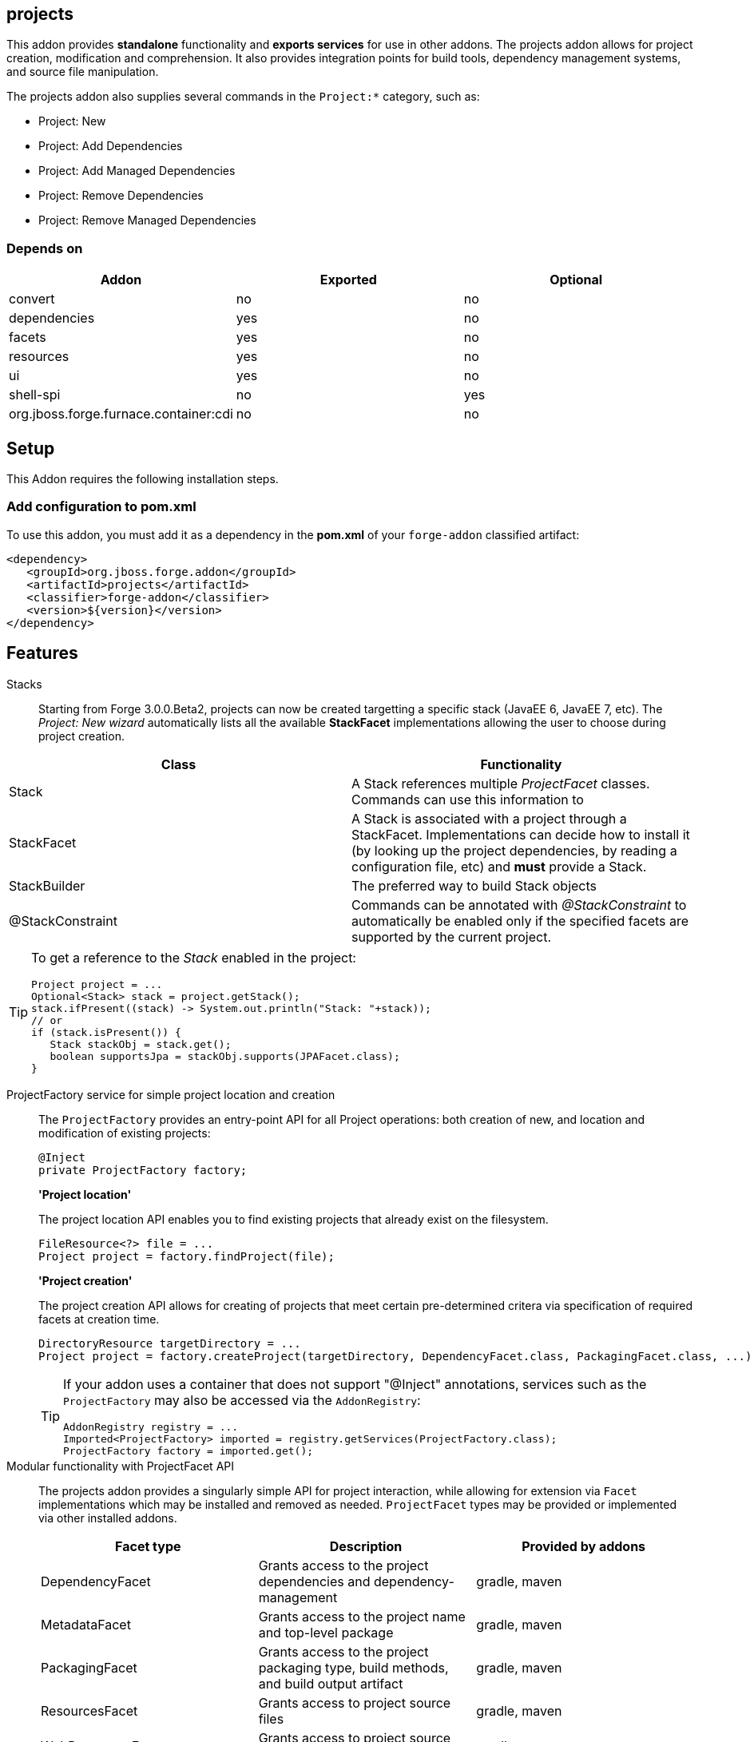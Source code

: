 == projects
:idprefix: id_ 

This addon provides *standalone* functionality and *exports services* for use in other addons. The projects addon allows for project creation, modification and comprehension. It also provides integration points for build tools, dependency management systems, and source file manipulation.

The projects addon also supplies several commands in the `Project:*` category, such as:

* Project: New
* Project: Add Dependencies
* Project: Add Managed Dependencies
* Project: Remove Dependencies
* Project: Remove Managed Dependencies

=== Depends on

[options="header"]
|===
|Addon |Exported |Optional

|convert
|no
|no

|dependencies
|yes
|no

|facets
|yes
|no

|resources
|yes
|no

|ui
|yes
|no

|shell-spi
|no
|yes

|org.jboss.forge.furnace.container:cdi
|no
|no

|===

== Setup

This Addon requires the following installation steps.

=== Add configuration to pom.xml 

To use this addon, you must add it as a dependency in the *pom.xml* of your `forge-addon` classified artifact:

[source,xml] 
----
<dependency>
   <groupId>org.jboss.forge.addon</groupId>
   <artifactId>projects</artifactId>
   <classifier>forge-addon</classifier>
   <version>${version}</version>
</dependency>
----      
== Features

Stacks:: Starting from Forge 3.0.0.Beta2, projects can now be created targetting a specific stack (JavaEE 6, JavaEE 7, etc). The _Project: New wizard_ automatically lists all the available *StackFacet* implementations allowing the user to choose during project creation.

[options="header"]
|===
|Class |Functionality

|Stack
|A Stack references multiple _ProjectFacet_ classes. Commands can use this information to 

|StackFacet
|A Stack is associated with a project through a StackFacet. Implementations can decide how to install it (by looking up the project dependencies, by reading a configuration file, etc) and *must* provide a Stack.

|StackBuilder
|The preferred way to build Stack objects

|@StackConstraint
|Commands can be annotated with _@StackConstraint_ to automatically be enabled only if the specified facets are supported by the current project.

|===

[TIP] 
====
To get a reference to the _Stack_ enabled in the project:

[source,java]
----
Project project = ...
Optional<Stack> stack = project.getStack();
stack.ifPresent((stack) -> System.out.println("Stack: "+stack));
// or
if (stack.isPresent()) {
   Stack stackObj = stack.get();
   boolean supportsJpa = stackObj.supports(JPAFacet.class);
}
----
====

ProjectFactory service for simple project location and creation::
 The `ProjectFactory` provides an entry-point API for all Project operations: both creation of new, and location and modification of existing projects:
+
[source,java]
----
@Inject
private ProjectFactory factory;
----
+
*'Project location'*
+
The project location API enables you to find existing projects that already exist on the filesystem.
+
[source,java]
----
FileResource<?> file = ...
Project project = factory.findProject(file);
---- 
+
*'Project creation'*
+
The project creation API allows for creating of projects that meet certain pre-determined critera via specification of required facets at creation time.
+
[source,java]
----
DirectoryResource targetDirectory = ...
Project project = factory.createProject(targetDirectory, DependencyFacet.class, PackagingFacet.class, ...);
---- 
+
[TIP] 
====
If your addon uses a container that does not support "@Inject" annotations, services such as the `ProjectFactory` may also be 
accessed via the `AddonRegistry`:

----
AddonRegistry registry = ...
Imported<ProjectFactory> imported = registry.getServices(ProjectFactory.class);
ProjectFactory factory = imported.get();
----
==== 


Modular functionality with ProjectFacet API::
The projects addon provides a singularly simple API for project interaction, while allowing for extension via `Facet` implementations which may be installed and removed as needed. `ProjectFacet` types may be provided or implemented via other installed addons.
+
[options="header"]
|===
|Facet type |Description |Provided by addons

|DependencyFacet |Grants access to the project dependencies and dependency-management|gradle, maven
|MetadataFacet |Grants access to the project name and top-level package |gradle, maven
|PackagingFacet |Grants access to the project packaging type, build methods, and build output artifact |gradle, maven
|ResourcesFacet |Grants access to project source files|gradle, maven
|WebResourcesFacet |Grants access to project source files|gradle, maven

|===

Create a custom ProjectFacet type::
Additional custom `ProjectFacet` types may be implemented by your addon simply by implementing the `ProjectFacet` interface.
+
[source,java]
----
public class ProjectFacetA extends AbstractFacet<Project> implements ProjectFacet {

   @Override
   public boolean install() {
      return true;
   }

   @Override
   public boolean isInstalled() {
      return true;
   }
}
----

Simple facet prerequisite management::
Since `Facet` implementations are designed for re-use, the projects addon API provides the `@FacetConstraint` annotation, for quickly defining dependencies between facet implementations. The default constraint type is `REQUIRED`.
+
[source,java]
----
public class ProjectFacetA extends AbstractFacet<Project> implements ProjectFacet {
   ...
}

@FacetConstraint({ProjectFacetA.class})
public class ProjectFacetB extends AbstractFacet<Project> implements ProjectFacet {
   ...
}

@FacetConstraints({
   @FacetConstraint({ProjectFacetA.class}),
   @FacetConstraint(value={ProjectFacetX.class}, type=OPTIONAL)
})
public class ProjectFacetB extends AbstractFacet<Project> implements ProjectFacet {
   ...
}
----
+
This type of dependency specification is equivalent to the following (more verbose) manual configuration in most cases, but also ensures proper Facet registration and installation ordering, which the code below does not:
+
[source,java]
----
public class ProjectFacetB extends AbstractFacet<Project> implements ProjectFacet {

   @Inject private FacetFactory factory;

   @Override
   public boolean install() {
      ProjectFacetA facetA = factory.install(getFaceted(), ProjectFacetA.class);
      return facetA.isInstalled();
   }   

   @Override
   public boolean isInstalled() {
      return getFaceted().hasFacet(ProjectFacetA.class);
   }  
}
----
+
In summary, the `FacetFactory` and `ProjectFactory` services will recursively check for and install missing prerequisite `ProjectFacet` types, before proceeding to install the requsted facet type. This allows for very simple dependency management, and avoids many opportunities for `NullPointerException`.

ProjectProvider services for custom project types::

If you wish to implement a custom project type in your addon, you will need to use the `ProjectProvider` service API. Each time a method in the `ProjectFactory` is called, all available `ProjectProvider` instances are queried in priority order until a valid project result is found.
+
`ProjectProvider` implementations must also publish the `ProvidedProjectFacet` types that they provide. This is done via the `getProvidedFacetTypes()` method. `ProvidedProjectFacet` implementations may only be installed by the `ProjectProvider` implementation that produces them. They will not be installed automatically by the `ProjectFactory`. 
+
[source,java]
----
public class CustomProjectProvider implements ProjectProvider {

   @Inject
   private FacetFactory factory;

   @Override
   public String getType() {
      return "my-custom-build-system"
   }

   @Override
   public Project createProject(final DirectoryResource dir) {
      Project project = new CustomProject(dir);

      try {
         factory.install(project, CustomProvidedProjectFacet.class);
      }
      catch (RuntimeException e) {
         throw new IllegalStateException("Could not install Custom functionality into Project located at ["
                  + dir.getFullyQualifiedName() + "]");
      }

      return project;
   }

   @Override
   public boolean containsProject(final DirectoryResource dir) {
      return dir.getChild("custom-project-config.txt").exists();
   }

   @Override
   public Iterable<Class<? extends ProvidedProjectFacet>> getProvidedFacetTypes() {
      return Arrays.asList(CustomProvidedProjectFacet.class);
   }

   @Override
   public int priority()
      return 0;
   }
}
----

ProjectListener services for project events::
If your addon would like to receive notifications when new projects are created, simply implement the `ProjectListener` service interface. When a new project is created, the `ProjectFactory` will retrieve all available `ProjectListener` instances, and invoke the `.projectCreated(Project project)` method.
+
[source,java]
----
class CustomProjectListener implements ProjectListener {

   @Override
   public void projectCreated(Project project) {
      // handle the project
   }
}
----
+
TIP: `ProjectListener` instances may also be registered directly via the `ProjectFactory.addProjectListener(ProjectListener listener)` method

(Optional) ui addon integration::
 The projects addon supplies a `UIWizard` implementation called "New Project". This, as the name suggests, is used for creating new projects from a UI provider such as Eclipse, IntelliJ, NetBeans, or the command line shell (CLI).
+
Additional project types can be supplied to the "New Project" wizard via extension of the `ProjectType` service interface (or the `AbstractProjectType` skeleton class). New implementations are automatically detected by the "New Project" wizard when it is executed.
+
[source,java]
----
public class CustomProjectType extends AbstractProjectType {

   @Override
   public String getType() {
      return "Custom - With Mustard";
   }

   @Override
   public Class<? extends UIWizardStep> getSetupFlow() {
      return CustomWithMustardWizard.class;
   }

   @Override
   public Iterable<Class<? extends ProjectFacet>> getRequiredFacets() {
      List<Class<? extends ProjectFacet>> result = new ArrayList<Class<? extends ProjectFacet>>();
      result.add(ProjectFacetA.class);
      result.add(ProjectFacetB.class);
      return result;
   }

   @Override
   public int priority() {
      return 0;
   }
}
----
+
Notice that our custom project type is able to specify additional `UIWizard` steps that must be completed before the project is created, and may also provide a set of Facet types which must be installed before the given `UIWizard` step is executed.


Ready for use in tests::
 To facilitate testing, or other situations where temporary projects may be required, the `ProjectFactory` also provides a method for temporary project creation. `Project` instances created in this way are placed in the system temp directory, and can be deleted at will; otherwise, they will eventually be deleted by the operating system.
+
[source,java]
----
@Inject 
private ProjectFactory factory;
...
Project temp = factory.createTempProject();
----


Consistent programming experience::
 Because the Project API provides an abstract model for interacting with existing and creating new projects, it is used in a number of addons and should be considered the standard approach for project manipulation.
 
ClassLoaderFacet:: 
This facet exposes a `URLClassLoader` that encompasses all `Dependency` instances on which this project depends. It also includes the compiled/fully built `PackagingFacet#getFinalArtifact()` from the project sources itself. 
This is the equivalent of class-loading the entire project classpath.
[source,java]
----
ClassLoaderFacet facet = project.getFacet(ClassLoaderFacet.class);
// This classloader contains all the project classes and their dependencies
try (URLClassLoader classLoader = facet.getClassLoader()) {
     // Load classes and use the reflection API to introspect classes
     Class<?> clazz = classLoader.loadClass("com.example.Foo"); 
}
----

[WARNING]
You *MUST* call `URLClassLoader#close()` when finished with this object. Failure to close this object upon completion will result in fatal memory leaks over time. If the scope of work is appropriate, consider using a try-with-resources block to encapsulate the operations and automatically clean up any ClassLoader resources.

[IMPORTANT] 
You must also clean up and release any `Class` references that were produced by this `ClassLoader`. It is not enough to close this. Held `Class` references will keep the `ClassLoader` from being garbage collected.

 
